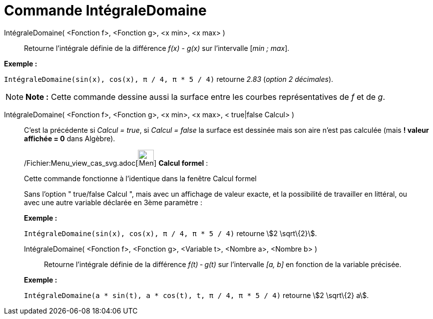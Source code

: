 = Commande IntégraleDomaine
:page-en: commands/IntegralBetween_Command
ifdef::env-github[:imagesdir: /fr/modules/ROOT/assets/images]

IntégraleDomaine( <Fonction f>, <Fonction g>, <x min>, <x max> )::
  Retourne l’intégrale définie de la différence _f(x) - g(x)_ sur l’intervalle [_min ; max_].

[EXAMPLE]
====

*Exemple :*

`++IntégraleDomaine(sin(x), cos(x), π / 4, π * 5 / 4)++` retourne _2.83_ (_option 2 décimales_).

====

[NOTE]
====

*Note :* Cette commande dessine aussi la surface entre les courbes représentatives de _f_ et de _g_.

====

IntégraleDomaine( <Fonction f>, <Fonction g>, <x min>, <x max>, < true|false Calcul> )::
  C'est la précédente si _Calcul = true_, si _Calcul = false_ la surface est dessinée mais son aire n'est pas calculée
  (mais *! valeur affichée = 0* dans Algèbre).

____________________________________________________________

/Fichier:Menu_view_cas_svg.adoc[image:32px-Menu_view_cas.svg.png[Menu view cas.svg,width=32,height=32]] *Calcul
formel* :

Cette commande fonctionne à l'identique dans la fenêtre Calcul formel

Sans l'option " true/false Calcul ", mais avec un affichage de valeur exacte, et la possibilité de travailler en
littéral, ou avec une autre variable déclarée en 3ème paramètre :

[EXAMPLE]
====

*Exemple :*

`++IntégraleDomaine(sin(x), cos(x), π / 4, π * 5 / 4)++` retourne stem:[2 \sqrt\{2}].

====

IntégraleDomaine( <Fonction f>, <Fonction g>, <Variable t>, <Nombre a>, <Nombre b> )::
  Retourne l’intégrale définie de la différence _f(t) ‐ g(t)_ sur l’intervalle _[a, b]_ en fonction de la variable
  précisée.

[EXAMPLE]
====

*Exemple :*

`++IntégraleDomaine(a * sin(t), a * cos(t), t, π / 4, π * 5 / 4)++` retourne stem:[2 \sqrt\{2} a].

====
